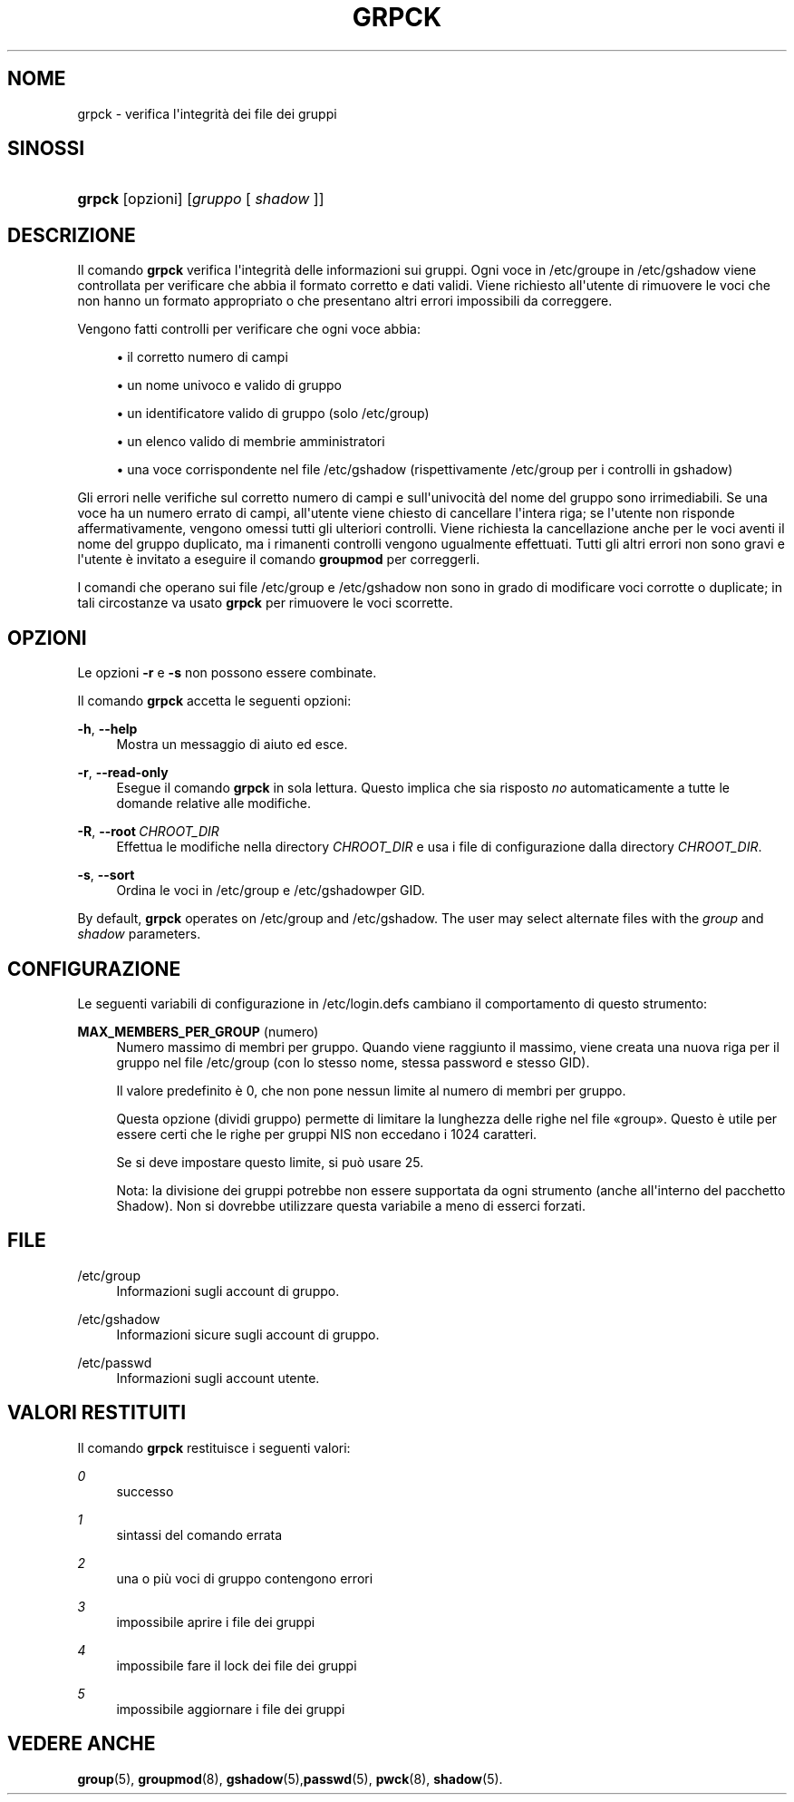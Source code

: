 '\" t
.\"     Title: grpck
.\"    Author: Julianne Frances Haugh
.\" Generator: DocBook XSL Stylesheets v1.79.1 <http://docbook.sf.net/>
.\"      Date: 27/07/2018
.\"    Manual: Comandi per la gestione del sistema
.\"    Source: shadow-utils 4.5
.\"  Language: Italian
.\"
.TH "GRPCK" "8" "27/07/2018" "shadow\-utils 4\&.5" "Comandi per la gestione del si"
.\" -----------------------------------------------------------------
.\" * Define some portability stuff
.\" -----------------------------------------------------------------
.\" ~~~~~~~~~~~~~~~~~~~~~~~~~~~~~~~~~~~~~~~~~~~~~~~~~~~~~~~~~~~~~~~~~
.\" http://bugs.debian.org/507673
.\" http://lists.gnu.org/archive/html/groff/2009-02/msg00013.html
.\" ~~~~~~~~~~~~~~~~~~~~~~~~~~~~~~~~~~~~~~~~~~~~~~~~~~~~~~~~~~~~~~~~~
.ie \n(.g .ds Aq \(aq
.el       .ds Aq '
.\" -----------------------------------------------------------------
.\" * set default formatting
.\" -----------------------------------------------------------------
.\" disable hyphenation
.nh
.\" disable justification (adjust text to left margin only)
.ad l
.\" -----------------------------------------------------------------
.\" * MAIN CONTENT STARTS HERE *
.\" -----------------------------------------------------------------
.SH "NOME"
grpck \- verifica l\*(Aqintegrit\(`a dei file dei gruppi
.SH "SINOSSI"
.HP \w'\fBgrpck\fR\ 'u
\fBgrpck\fR [opzioni] [\fIgruppo\fR\ [\ \fIshadow\fR\ ]]
.SH "DESCRIZIONE"
.PP
Il comando
\fBgrpck\fR
verifica l\*(Aqintegrit\(`a delle informazioni sui gruppi\&. Ogni voce in
/etc/groupe in /etc/gshadow
viene controllata per verificare che abbia il formato corretto e dati validi\&. Viene richiesto all\*(Aqutente di rimuovere le voci che non hanno un formato appropriato o che presentano altri errori impossibili da correggere\&.
.PP
Vengono fatti controlli per verificare che ogni voce abbia:
.sp
.RS 4
.ie n \{\
\h'-04'\(bu\h'+03'\c
.\}
.el \{\
.sp -1
.IP \(bu 2.3
.\}
il corretto numero di campi
.RE
.sp
.RS 4
.ie n \{\
\h'-04'\(bu\h'+03'\c
.\}
.el \{\
.sp -1
.IP \(bu 2.3
.\}
un nome univoco e valido di gruppo
.RE
.sp
.RS 4
.ie n \{\
\h'-04'\(bu\h'+03'\c
.\}
.el \{\
.sp -1
.IP \(bu 2.3
.\}
un identificatore valido di gruppo
(solo /etc/group)
.RE
.sp
.RS 4
.ie n \{\
\h'-04'\(bu\h'+03'\c
.\}
.el \{\
.sp -1
.IP \(bu 2.3
.\}
un elenco valido di membrie amministratori
.RE
.sp
.RS 4
.ie n \{\
\h'-04'\(bu\h'+03'\c
.\}
.el \{\
.sp -1
.IP \(bu 2.3
.\}
una voce corrispondente nel file
/etc/gshadow
(rispettivamente
/etc/group
per i controlli in
gshadow)
.RE
.PP
Gli errori nelle verifiche sul corretto numero di campi e sull\*(Aqunivocit\(`a del nome del gruppo sono irrimediabili\&. Se una voce ha un numero errato di campi, all\*(Aqutente viene chiesto di cancellare l\*(Aqintera riga; se l\*(Aqutente non risponde affermativamente, vengono omessi tutti gli ulteriori controlli\&. Viene richiesta la cancellazione anche per le voci aventi il nome del gruppo duplicato, ma i rimanenti controlli vengono ugualmente effettuati\&. Tutti gli altri errori non sono gravi e l\*(Aqutente \(`e invitato a eseguire il comando
\fBgroupmod\fR
per correggerli\&.
.PP
I comandi che operano
sui file /etc/group e /etc/gshadow
non sono in grado di modificare voci corrotte o duplicate; in tali circostanze va usato
\fBgrpck\fR
per rimuovere le voci scorrette\&.
.SH "OPZIONI"
.PP
Le opzioni
\fB\-r\fR
e
\fB\-s\fR
non possono essere combinate\&.
.PP
Il comando
\fBgrpck\fR
accetta le seguenti opzioni:
.PP
\fB\-h\fR, \fB\-\-help\fR
.RS 4
Mostra un messaggio di aiuto ed esce\&.
.RE
.PP
\fB\-r\fR, \fB\-\-read\-only\fR
.RS 4
Esegue il comando
\fBgrpck\fR
in sola lettura\&. Questo implica che sia risposto
\fIno\fR
automaticamente a tutte le domande relative alle modifiche\&.
.RE
.PP
\fB\-R\fR, \fB\-\-root\fR\ \&\fICHROOT_DIR\fR
.RS 4
Effettua le modifiche nella directory
\fICHROOT_DIR\fR
e usa i file di configurazione dalla directory
\fICHROOT_DIR\fR\&.
.RE
.PP
\fB\-s\fR, \fB\-\-sort\fR
.RS 4
Ordina le voci in
/etc/group
e /etc/gshadowper GID\&.
.RE
.PP
By default,
\fBgrpck\fR
operates on
/etc/group
and /etc/gshadow\&. The user may select alternate files with the
\fIgroup\fR
and \fIshadow\fR parameters\&.
.SH "CONFIGURAZIONE"
.PP
Le seguenti variabili di configurazione in
/etc/login\&.defs
cambiano il comportamento di questo strumento:
.PP
\fBMAX_MEMBERS_PER_GROUP\fR (numero)
.RS 4
Numero massimo di membri per gruppo\&. Quando viene raggiunto il massimo, viene creata una nuova riga per il gruppo nel file
/etc/group
(con lo stesso nome, stessa password e stesso GID)\&.
.sp
Il valore predefinito \(`e 0, che non pone nessun limite al numero di membri per gruppo\&.
.sp
Questa opzione (dividi gruppo) permette di limitare la lunghezza delle righe nel file \(Fogroup\(Fc\&. Questo \(`e utile per essere certi che le righe per gruppi NIS non eccedano i 1024 caratteri\&.
.sp
Se si deve impostare questo limite, si pu\(`o usare 25\&.
.sp
Nota: la divisione dei gruppi potrebbe non essere supportata da ogni strumento (anche all\*(Aqinterno del pacchetto Shadow)\&. Non si dovrebbe utilizzare questa variabile a meno di esserci forzati\&.
.RE
.SH "FILE"
.PP
/etc/group
.RS 4
Informazioni sugli account di gruppo\&.
.RE
.PP
/etc/gshadow
.RS 4
Informazioni sicure sugli account di gruppo\&.
.RE
.PP
/etc/passwd
.RS 4
Informazioni sugli account utente\&.
.RE
.SH "VALORI RESTITUITI"
.PP
Il comando
\fBgrpck\fR
restituisce i seguenti valori:
.PP
\fI0\fR
.RS 4
successo
.RE
.PP
\fI1\fR
.RS 4
sintassi del comando errata
.RE
.PP
\fI2\fR
.RS 4
una o pi\(`u voci di gruppo contengono errori
.RE
.PP
\fI3\fR
.RS 4
impossibile aprire i file dei gruppi
.RE
.PP
\fI4\fR
.RS 4
impossibile fare il lock dei file dei gruppi
.RE
.PP
\fI5\fR
.RS 4
impossibile aggiornare i file dei gruppi
.RE
.SH "VEDERE ANCHE"
.PP
\fBgroup\fR(5),
\fBgroupmod\fR(8),
\fBgshadow\fR(5),\fBpasswd\fR(5),
\fBpwck\fR(8),
\fBshadow\fR(5)\&.
